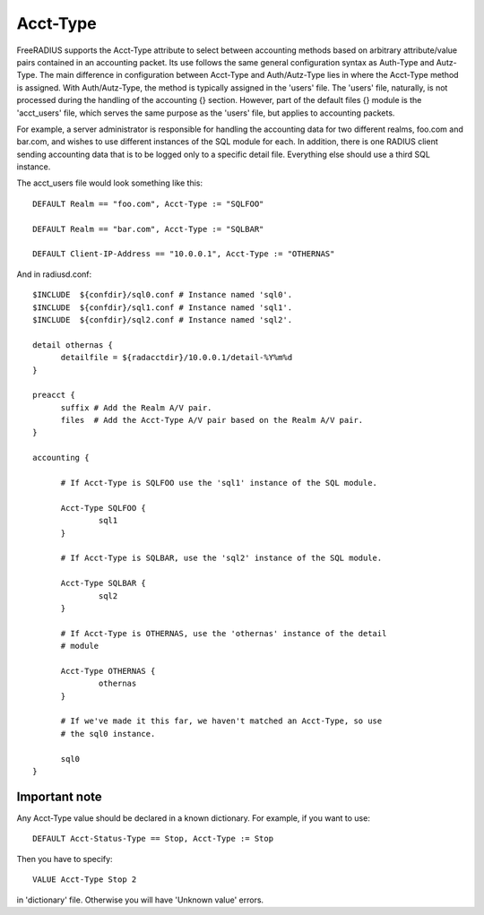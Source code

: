 Acct-Type
=========

FreeRADIUS supports the Acct-Type attribute to select between
accounting methods based on arbitrary attribute/value pairs contained
in an accounting packet. Its use follows the same general configuration
syntax as Auth-Type and Autz-Type. The main difference in configuration
between Acct-Type and Auth/Autz-Type lies in where the Acct-Type
method is assigned. With Auth/Autz-Type, the method is typically
assigned in the 'users' file. The 'users' file, naturally, is not
processed during the handling of the accounting {} section. However,
part of the default files {} module is the 'acct_users' file, which
serves the same purpose as the 'users' file, but applies to accounting
packets.

For example, a server administrator is responsible for handling the
accounting data for two different realms, foo.com and bar.com, and
wishes to use different instances of the SQL module for each. In
addition, there is one RADIUS client sending accounting data that is
to be logged only to a specific detail file. Everything else should
use a third SQL instance.

The acct_users file would look something like this::

  DEFAULT Realm == "foo.com", Acct-Type := "SQLFOO"
  
  DEFAULT Realm == "bar.com", Acct-Type := "SQLBAR"

  DEFAULT Client-IP-Address == "10.0.0.1", Acct-Type := "OTHERNAS"

And in radiusd.conf::

  $INCLUDE  ${confdir}/sql0.conf # Instance named 'sql0'.
  $INCLUDE  ${confdir}/sql1.conf # Instance named 'sql1'.
  $INCLUDE  ${confdir}/sql2.conf # Instance named 'sql2'.
  
  detail othernas {
        detailfile = ${radacctdir}/10.0.0.1/detail-%Y%m%d
  }
  
  preacct {
        suffix # Add the Realm A/V pair.
        files  # Add the Acct-Type A/V pair based on the Realm A/V pair.
  }
  
  accounting {
  
        # If Acct-Type is SQLFOO use the 'sql1' instance of the SQL module.
  
        Acct-Type SQLFOO {
                sql1
        }
  
        # If Acct-Type is SQLBAR, use the 'sql2' instance of the SQL module.
  
        Acct-Type SQLBAR {
                sql2
        }
  
        # If Acct-Type is OTHERNAS, use the 'othernas' instance of the detail
        # module
  
        Acct-Type OTHERNAS {
                othernas
        }
  
        # If we've made it this far, we haven't matched an Acct-Type, so use
        # the sql0 instance.
  
        sql0
  }

Important note
--------------------

Any Acct-Type value should be declared in a known dictionary. For example, if you want to use::

  DEFAULT Acct-Status-Type == Stop, Acct-Type := Stop

Then you have to specify::

  VALUE Acct-Type Stop 2

in 'dictionary' file. Otherwise you will have 'Unknown value' errors.
